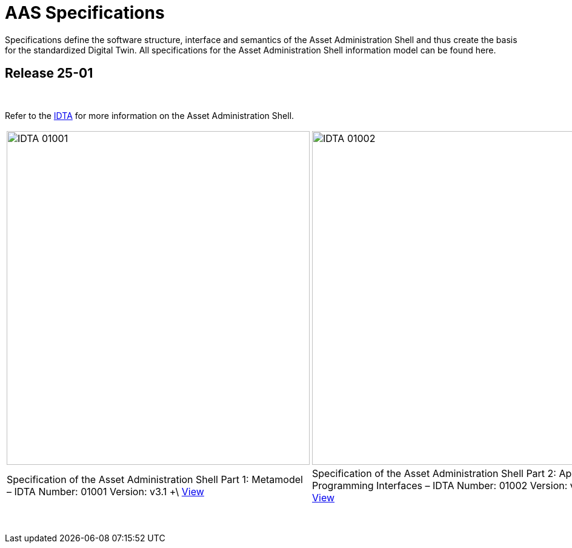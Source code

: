 = AAS Specifications

Specifications define the software structure, interface and semantics of the 
Asset Administration Shell and thus create the basis for the standardized Digital Twin. 
All specifications for the Asset Administration Shell information model can be found here.

== Release 25-01

&nbsp;

:part-1-mainpage: IDTA-01001:ROOT:index.adoc
:part-2-mainpage: IDTA-01002:ROOT:index.adoc
:part-3a-mainpage: IDTA-01003-a:ROOT:index.adoc
:part-4-mainpage: IDTA-01004:ROOT:index.adoc
:part-5-mainpage: IDTA-01005:ROOT:index.adoc

Refer to the https://industrialdigitaltwin.org[IDTA,window=_blank] for more information on the Asset Administration Shell.

[cols="1,1,1,1,1", frame="none", grid="none", align="center"]
|===
a|image::IDTA-01001.png[xref={part-1-mainpage}, window=_blank, opts=nofollow, width=500, height=550]
a|image::IDTA-01002.png[xref={part-2-mainpage}, window=_blank, opts=nofollow, width=500, height=550]
a|image::IDTA-01003-a.png[xref={part-3a-mainpage}, window=_blank, opts=nofollow, width=500, height=550]
a|image::IDTA-01004.png[xref={part-4-mainpage}, window=_blank, opts=nofollow, width=500, height=550]
a|image::IDTA-01005.png[xref={part-5-mainpage}, window=_blank, opts=nofollow, width=500, height=550]
| Specification of the Asset Administration Shell Part 1: Metamodel – IDTA Number: 01001 Version: v3.1 +\
xref:{part-1-mainpage}[View,role="view-button"]
| Specification of the Asset Administration Shell Part 2: Application Programming Interfaces – IDTA Number: 01002 Version: v3.1 +\
xref:{part-2-mainpage}[View,role="view-button"]
| Specification of the Asset Administration Shell Part 3a: Data Specification – IEC 61360 – IDTA Number: 01003-a Version: v3.1 +\
xref:{part-3a-mainpage}[View,role="view-button"]
| Specification of the Asset Administration Shell Part 4: Security – IDTA Number: 01004 Version: v3.0 +\
xref:{part-4-mainpage}[View,role="view-button"]
| Specification of the Asset Administration Shell Part 5: Package File Format (AASX) – IDTA Number: 01005 Version: v3.1 +\
xref:{part-5-mainpage}[View,role="view-button"]
|===

&nbsp;
